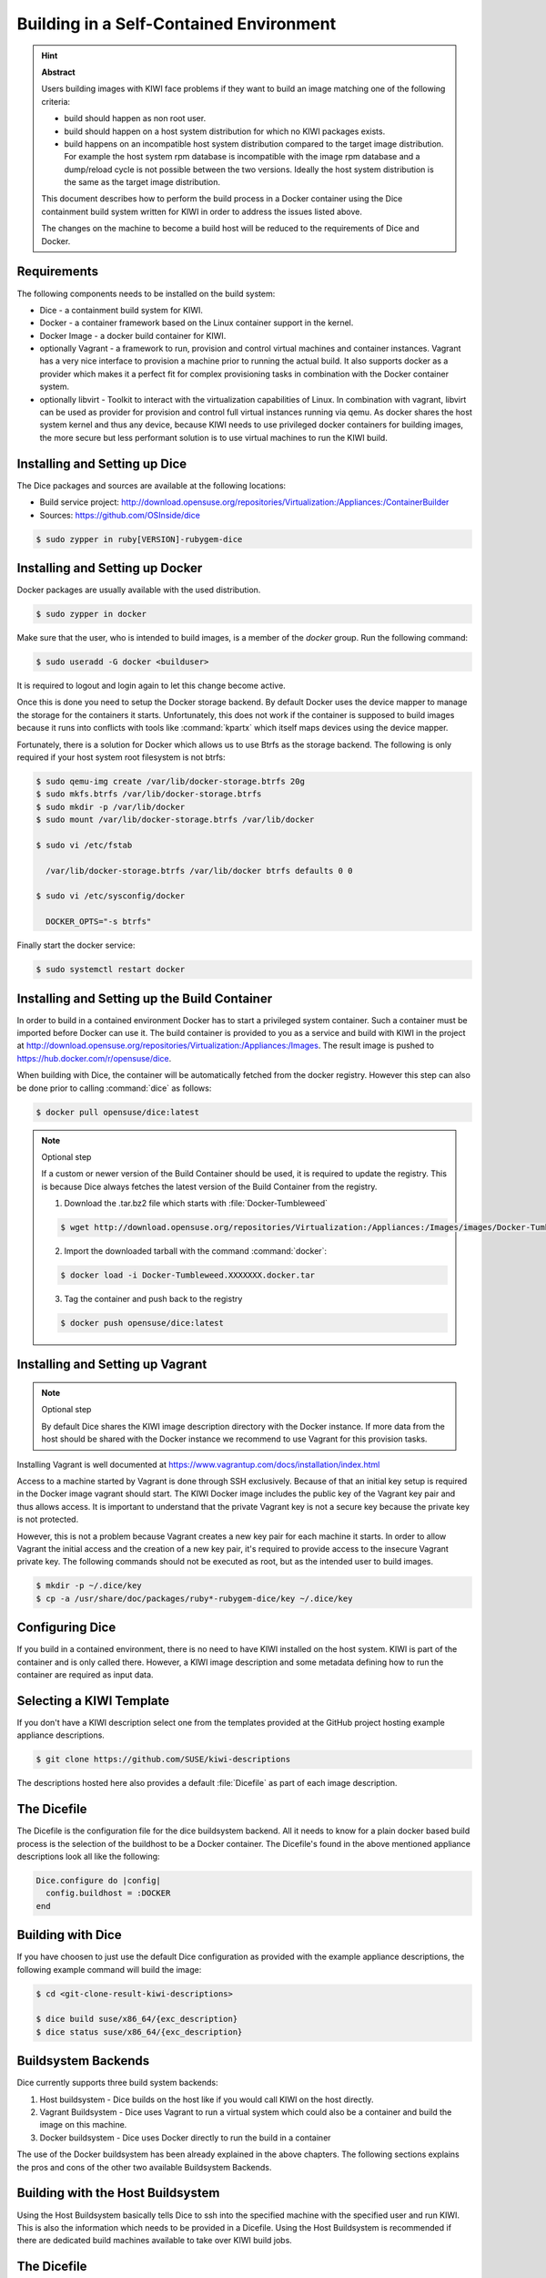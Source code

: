 .. _container-building:

Building in a Self-Contained Environment
========================================

.. hint:: **Abstract**

   Users building images with KIWI face problems if they want
   to build an image matching one of the following criteria:

   * build should happen as non root user.

   * build should happen on a host system distribution for which
     no KIWI packages exists.

   * build happens on an incompatible host system distribution
     compared to the target image distribution. For example
     the host system rpm database is incompatible with the image
     rpm database and a dump/reload cycle is not possible
     between the two versions. Ideally the host system distribution
     is the same as the target image distribution.

   This document describes how to perform the build process in
   a Docker container using the Dice containment build system
   written for KIWI in order to address the issues listed above.

   The changes on the machine to become a build host will
   be reduced to the requirements of Dice and Docker.

Requirements
------------

The following components needs to be installed on the build system:

* Dice - a containment build system for KIWI.

* Docker - a container framework based on the Linux
  container support in the kernel.

* Docker Image - a docker build container for KIWI.

* optionally Vagrant - a framework to run, provision and control
  virtual machines and container instances. Vagrant has a very nice
  interface to provision a machine prior to running the actual build.
  It also supports docker as a provider which makes it a perfect fit
  for complex provisioning tasks in combination with the Docker
  container system.

* optionally libvirt - Toolkit to interact with the virtualization
  capabilities of Linux. In combination with vagrant, libvirt can
  be used as provider for provision and control full virtual
  instances running via qemu. As docker shares the host system
  kernel and thus any device, because KIWI needs to use privileged
  docker containers for building images, the more secure but less
  performant solution is to use virtual machines to run the KIWI
  build.

Installing and Setting up Dice
------------------------------

The Dice packages and sources are available at the following locations:

* Build service project:
  http://download.opensuse.org/repositories/Virtualization:/Appliances:/ContainerBuilder
* Sources: https://github.com/OSInside/dice

.. code:: bash

    $ sudo zypper in ruby[VERSION]-rubygem-dice

Installing and Setting up Docker
--------------------------------

Docker packages are usually available with the used distribution.

.. code:: bash

    $ sudo zypper in docker

Make sure that the user, who is intended to build images, is a member
of the `docker` group. Run the following command:

.. code:: bash

    $ sudo useradd -G docker <builduser>

It is required to logout and login again to let this change
become active.

Once this is done you need to setup the Docker storage backend.
By default Docker uses the device mapper to manage the storage for
the containers it starts. Unfortunately, this does not work if the
container is supposed to build images because it runs into conflicts
with tools like :command:`kpartx` which itself maps devices using
the device mapper.

Fortunately, there is a solution for Docker which allows us to use
Btrfs as the storage backend. The following is only required if your
host system root filesystem is not btrfs:

.. code:: bash

    $ sudo qemu-img create /var/lib/docker-storage.btrfs 20g
    $ sudo mkfs.btrfs /var/lib/docker-storage.btrfs
    $ sudo mkdir -p /var/lib/docker
    $ sudo mount /var/lib/docker-storage.btrfs /var/lib/docker

    $ sudo vi /etc/fstab

      /var/lib/docker-storage.btrfs /var/lib/docker btrfs defaults 0 0

    $ sudo vi /etc/sysconfig/docker

      DOCKER_OPTS="-s btrfs"

Finally start the docker service:

.. code:: bash

    $ sudo systemctl restart docker

Installing and Setting up the Build Container
----------------------------------------------

In order to build in a contained environment Docker has to start a
privileged system container. Such a container must be imported before
Docker can use it. The build container is provided to you as a
service and build with KIWI in the project
at http://download.opensuse.org/repositories/Virtualization:/Appliances:/Images.
The result image is pushed to https://hub.docker.com/r/opensuse/dice.

When building with Dice, the container will be automatically fetched
from the docker registry. However this step can also be done prior to
calling :command:`dice` as follows:

.. code:: bash

    $ docker pull opensuse/dice:latest

.. note:: Optional step

    If a custom or newer version of the Build Container should be used,
    it is required to update the registry. This is because Dice always
    fetches the latest version of the Build Container from the registry.

    1. Download the .tar.bz2 file which starts with :file:`Docker-Tumbleweed`

    .. code:: bash

        $ wget http://download.opensuse.org/repositories/Virtualization:/Appliances:/Images/images/Docker-Tumbleweed.XXXXXXX.docker.tar.xz

    2. Import the downloaded tarball with the command :command:`docker`:

    .. code:: bash

        $ docker load -i Docker-Tumbleweed.XXXXXXX.docker.tar

    3. Tag the container and push back to the registry

    .. code:: bash

        $ docker push opensuse/dice:latest


Installing and Setting up Vagrant
---------------------------------

.. note:: Optional step

    By default Dice shares the KIWI image description directory with
    the Docker instance. If more data from the host should be shared
    with the Docker instance we recommend to use Vagrant for this
    provision tasks.

Installing Vagrant is well documented at
https://www.vagrantup.com/docs/installation/index.html

Access to a machine started by Vagrant is done through SSH exclusively.
Because of that an initial key setup is required in the Docker image vagrant
should start. The KIWI Docker image includes the public key of the Vagrant
key pair and thus allows access. It is important to understand that the
private Vagrant key is not a secure key because the private key is not
protected.

However, this is not a problem because Vagrant creates a new
key pair for each machine it starts. In order to allow Vagrant the initial
access and the creation of a new key pair, it's required to provide access
to the insecure Vagrant private key. The following commands should not be
executed as root, but as the intended user to build images.

.. code:: bash

    $ mkdir -p ~/.dice/key
    $ cp -a /usr/share/doc/packages/ruby*-rubygem-dice/key ~/.dice/key


Configuring Dice
----------------

If you build in a contained environment, there is no need to have KIWI
installed on the host system. KIWI is part of the container and is only
called there. However, a KIWI image description and some metadata
defining how to run the container are required as input data.

Selecting a KIWI Template
-------------------------

If you don't have a KIWI description select one from the templates
provided at the GitHub project hosting example appliance descriptions.

.. code:: bash

    $ git clone https://github.com/SUSE/kiwi-descriptions

The descriptions hosted here also provides a default :file:`Dicefile`
as part of each image description.

The Dicefile
------------

The Dicefile is the configuration file for the dice buildsystem backend.
All it needs to know for a plain docker based build process is the
selection of the buildhost to be a Docker container. The Dicefile's
found in the above mentioned appliance descriptions look all like the
following:

.. code:: ruby

    Dice.configure do |config|
      config.buildhost = :DOCKER
    end

Building with Dice
------------------

If you have choosen to just use the default Dice configuration as
provided with the example appliance descriptions, the following example
command will build the image:

.. code:: bash

    $ cd <git-clone-result-kiwi-descriptions>

    $ dice build suse/x86_64/{exc_description}
    $ dice status suse/x86_64/{exc_description}


Buildsystem Backends
--------------------

Dice currently supports three build system backends:

1. Host buildsystem - Dice builds on the host like if you would call
   KIWI on the host directly.

2. Vagrant Buildsystem - Dice uses Vagrant to run a virtual system which
   could also be a container and build the image on this machine.

3. Docker buildsystem - Dice uses Docker directly to run the build in
   a container

The use of the Docker buildsystem has been already explained in the
above chapters. The following sections explains the pros and cons of
the other two available Buildsystem Backends.

Building with the Host Buildsystem
----------------------------------

Using the Host Buildsystem basically tells Dice to ssh into the
specified machine with the specified user and run KIWI. This is
also the information which needs to be provided in a Dicefile.
Using the Host Buildsystem is recommended if there are dedicated
build machines available to take over KIWI build jobs.

The Dicefile
------------

.. code:: ruby

    Dice.configure do |config|
      config.buildhost = "full-qualified-dns-name-or-ip-address"
      config.ssh_user = "vagrant"
    end

After these changes a :command:`dice build` command will make use
of the Host Buildsystem and starts the KIWI build process there.

.. note:: Provisioning of the Host Buildsystem

    There is no infrastructure in place which manages the machine
    specified as config.buildhost. This means it is currently in the
    responsibility of the user to make sure the specified machine
    exists and is accessible via the configured user. For the future
    we plan to implement a Public Cloud Buildsystem which then will
    allow provisioning and management of a public cloud instance
    e.g on Amazon EC2 in order to run the build. However we are
    not there yet.

Building with the Vagrant Buildsystem
-------------------------------------

Using the Vagrant Buildsystem should be considered if one or both of the
following use cases applies:

1. The build task requires additional content or logic before the build
   can start. Vagrant serves as provisioning system to share data
   from the host with the guest containers.

2. The build task should run in a completely isolated virtual machine
   environment. Vagrant in combination with the libvirt provider serves
   as both; The tool to interact with the virtualization capabilities
   to run and manage virtual machine instances and as provisioning system
   to share data from the host with the virtual machines.

The Dicefile
------------

The Dicefile in the context of Vagrant needs to know the user name to
access the instance. The reason for this is, in Vagrant access to the
system is handled over SSH.

.. code:: ruby

    Dice.configure do |config|
      config.ssh_user = "vagrant"
    end

The Vagrant setup for the Docker Provider
------------------------------------------

The following is an example for the first use case and describes how
to configure Dice to use Docker in combination with Vagrant as
provisioning system.

The Vagrantfile
---------------

The existence of a Vagrantfile tells Dice to use Vagrant as Buildsystem.
Once you call :command:`dice` to build the image it will
call :command:`vagrant` to bring up the container. In order to allow this,
we have to tell Vagrant to use Docker for this task and provide parameters
on how to run the container. At the same place the Dicefile exists we create
the Vagrantfile with the following content:

.. code:: ruby

    VAGRANTFILE_API_VERSION = "2"

    Vagrant.configure(VAGRANTFILE_API_VERSION) do |config|
      config.vm.provider "docker" do |d|
        d.image = "opensuse/dice:latest"
        d.create_args = ["-privileged=true", "-i", "-t"]
        # start the sshd in foreground to keep the container in running state
        d.cmd = ["/usr/sbin/sshd", "-D"]
        d.has_ssh = true
      end
    end

After these changes a :command:`dice build` command will make use
of the Vagrant build system and offers a nice way to provision
the Docker container instances prior to the actual KIWI build process.
Vagrant will take over the task to run and manage the docker container
via the `docker` tool chain.

The Vagrant setup for the libvirt Provider
------------------------------------------

The following sections are an example for the second use case and describes
how to configure Dice to use libvirt in combination with Vagrant as
provisioning and virtualization system.

The Vagrant Build Box
---------------------

Apart from the Docker build container the Dice infrastructure also
provides a virtual machine image also known as vagrant box which
contains a system ready to build images with KIWI.

Download the Vagrant build box which starts with
:file:`Vagrant-Libvirt-Tumbleweed` from the Open BuildService and add
the box to vagrant as follows:

.. code:: bash

    $ wget http://download.opensuse.org/repositories/Virtualization:/Appliances:/Images/images/Vagrant-Libvirt-Tumbleweed.XXXXXXX.vagrant.libvirt.box

    $ vagrant box add --provider libvirt --name kiwi-build-box Vagrant-Libvirt-Tumbleweed.XXXXXXX.vagrant.libvirt.box

    $ export VAGRANT_DEFAULT_PROVIDER=libvirt

The command :command:`vagrant box list` must list the box with
name `kiwi-build-box` as referenced in the following Vagrantfile setup.

The Vagrantfile
---------------

.. code:: ruby

    VAGRANTFILE_API_VERSION = "2"

    Vagrant.configure(VAGRANTFILE_API_VERSION) do |config|
      config.vm.box = "kiwi-build-box"

      config.vm.provider "libvirt" do |lv|
        lv.memory = "1024"
      end
    end

After these changes a :command:`dice build` command will make use
of the Vagrant build system and offers a nice way to provision
fully isolated qemu instances via libvirt prior to the actual KIWI
build process. Vagrant will take over the task to run and manage the
virtual machines via the `libvirt` tool chain.
